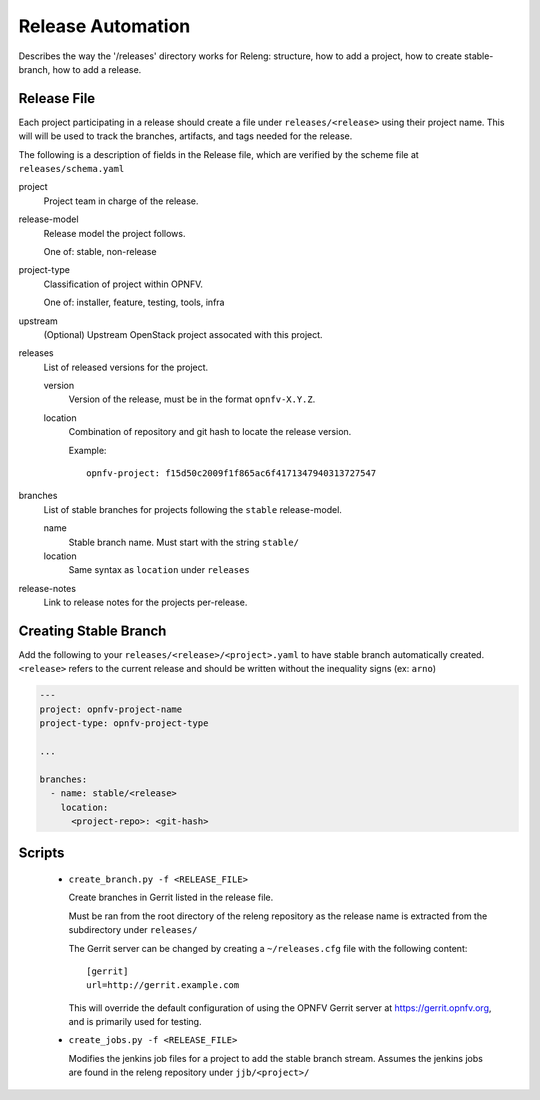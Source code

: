 .. This work is licensed under a Creative Commons Attribution 4.0 International License.
.. SPDX-License-Identifier: CC-BY-4.0
.. (c) Open Platform for NFV Project, Inc. and its contributors

.. _release-automation:

==================
Release Automation
==================

Describes the way the '/releases' directory works for Releng: structure,
how to add a project, how to create stable-branch, how to add a release.

Release File
------------

Each project participating in a release should create a file under
``releases/<release>`` using their project name. This will will be used
to track the branches, artifacts, and tags needed for the release.

The following is a description of fields in the Release file, which are
verified by the scheme file at ``releases/schema.yaml``


project
  Project team in charge of the release.

release-model
  Release model the project follows.

  One of: stable, non-release

project-type
  Classification of project within OPNFV.

  One of: installer, feature, testing, tools, infra

upstream
  (Optional) Upstream OpenStack project assocated with this project.

releases
  List of released versions for the project.

  version
    Version of the release, must be in the format ``opnfv-X.Y.Z``.

  location
    Combination of repository and git hash to locate the release
    version.

    Example::

        opnfv-project: f15d50c2009f1f865ac6f4171347940313727547

branches
   List of stable branches for projects following the ``stable`` release-model.

   name
     Stable branch name. Must start with the string ``stable/``

   location
     Same syntax as ``location`` under ``releases``

release-notes
   Link to release notes for the projects per-release.


Creating Stable Branch
----------------------

Add the following to your ``releases/<release>/<project>.yaml`` to have
stable branch automatically created. ``<release>`` refers to the current
release and should be written without the inequality signs (ex: ``arno``)


.. code-block:: yaml

    ---
    project: opnfv-project-name
    project-type: opnfv-project-type

    ...

    branches:
      - name: stable/<release>
        location:
          <project-repo>: <git-hash>


Scripts
-------

 * ``create_branch.py -f <RELEASE_FILE>``

   Create branches in Gerrit listed in the release file.

   Must be ran from the root directory of the releng repository as the
   release name is extracted from the subdirectory under ``releases/``

   The Gerrit server can be changed by creating a ``~/releases.cfg``
   file with the following content::

     [gerrit]
     url=http://gerrit.example.com

   This will override the default configuration of using the OPNFV
   Gerrit server at https://gerrit.opnfv.org, and is primarily used for
   testing.

 * ``create_jobs.py -f <RELEASE_FILE>``

   Modifies the jenkins job files for a project to add the stable branch
   stream. Assumes the jenkins jobs are found in the releng repository
   under ``jjb/<project>/``
